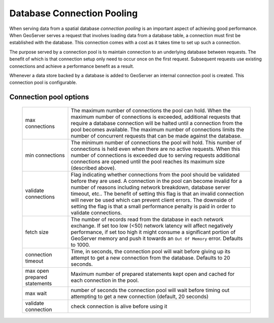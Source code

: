 .. module:: geoserver.db_pooling

.. _geoserver.db_pooling:


Database Connection Pooling
---------------------------

When serving data from a spatial database *connection pooling* is an important aspect of achieving good performance. When GeoServer serves a request that involves loading data from a database table, a connection must first be established with the database. This connection comes with a cost as it takes time to set up such a connection.

The purpose served by a connection pool is to maintain connection to an underlying database between requests. The benefit of which is that connection setup only need to occur once on the first request. Subsequent requests use existing connections and achieve a performance benefit as a result.

Whenever a data store backed by a database is added to GeoServer an internal connection pool is created. This connection pool is configurable.

Connection pool options
^^^^^^^^^^^^^^^^^^^^^^^

   .. list-table::
      :widths: 20 80

      * - max connections 
        - The maximum number of connections the pool can hold. When the maximum number of connections is exceeded, additional requests that require a database connection will be halted until a connection from the pool becomes available. The maximum number of connections limits the number of concurrent requests that can be made against the database.
      * - min connections
        - The minimum number of connections the pool will hold. This number of connections is held even when there are no active requests. When this number of connections is exceeded due to serving requests additional connections are opened until the pool reaches its maximum size (described above).
      * - validate connections
        - Flag indicating whether connections from the pool should be validated before they are used. A connection in the pool can become invalid for a number of reasons including network breakdown, database server timeout, etc..
          The benefit of setting this flag is that an invalid connection will never be used which can prevent client errors. The downside of setting the flag is that a small performance penalty is paid in order to validate connections.
      * - fetch size
        - The number of records read from the database in each network exchange. If set too low (<50) network latency will affect negatively performance, if set too high it might consume a significant portion of GeoServer memory and push it towards an ``Out Of Memory`` error. Defaults to 1000.
      * - connection timeout
        - Time, in seconds, the connection pool will wait before giving up its attempt to get a new connection from the database. Defaults to 20 seconds. 
      * - max open prepared statements
        - Maximum number of prepared statements kept open and cached for each connection in the pool.
      * - max wait
        - number of seconds the connection pool will wait before timing out attempting to get a new connection (default, 20 seconds)
      * - validate connection
        - check connection is alive before using it
   

